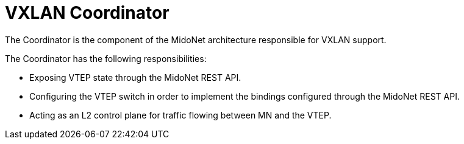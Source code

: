 [[vxlan_coordinator]]
= VXLAN Coordinator

The Coordinator is the component of the MidoNet architecture responsible for
VXLAN support.

The Coordinator has the following responsibilities:

* Exposing VTEP state through the MidoNet REST API.

* Configuring the VTEP switch in order to implement the bindings
configured through the MidoNet REST API.

* Acting as an L2 control plane for traffic flowing between MN and the VTEP.
